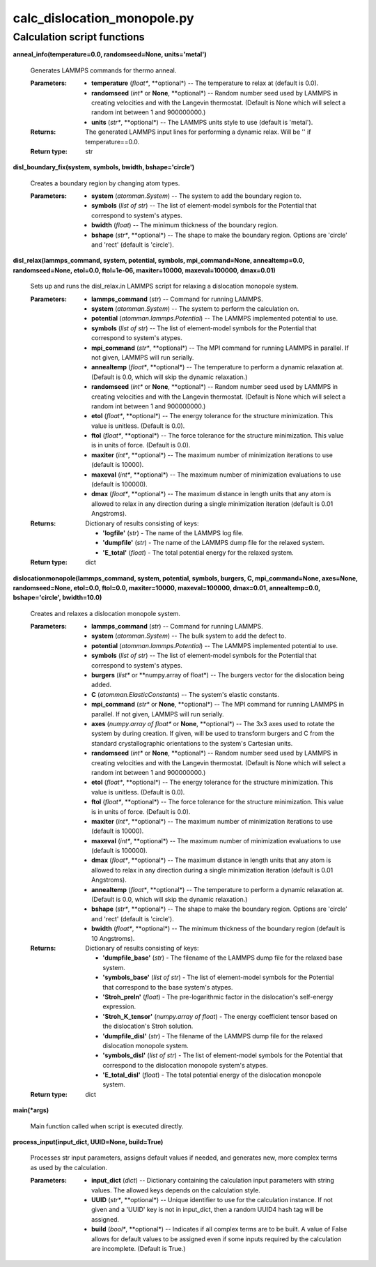 
calc_dislocation_monopole.py
****************************


Calculation script functions
============================

**anneal_info(temperature=0.0, randomseed=None, units='metal')**

   Generates LAMMPS commands for thermo anneal.

   :Parameters:
      * **temperature** (*float**, **optional*) -- The temperature to
        relax at (default is 0.0).

      * **randomseed** (*int** or **None**, **optional*) -- Random
        number seed used by LAMMPS in creating velocities and with the
        Langevin thermostat.  (Default is None which will select a
        random int between 1 and 900000000.)

      * **units** (*str**, **optional*) -- The LAMMPS units style to
        use (default is 'metal').

   :Returns:
      The generated LAMMPS input lines for performing a dynamic relax.
      Will be '' if temperature==0.0.

   :Return type:
      str

**disl_boundary_fix(system, symbols, bwidth, bshape='circle')**

   Creates a boundary region by changing atom types.

   :Parameters:
      * **system** (*atomman.System*) -- The system to add the
        boundary region to.

      * **symbols** (*list of str*) -- The list of element-model
        symbols for the Potential that correspond to system's atypes.

      * **bwidth** (*float*) -- The minimum thickness of the boundary
        region.

      * **bshape** (*str**, **optional*) -- The shape to make the
        boundary region.  Options are 'circle' and 'rect' (default is
        'circle').

**disl_relax(lammps_command, system, potential, symbols,
mpi_command=None, annealtemp=0.0, randomseed=None, etol=0.0,
ftol=1e-06, maxiter=10000, maxeval=100000, dmax=0.01)**

   Sets up and runs the disl_relax.in LAMMPS script for relaxing a
   dislocation monopole system.

   :Parameters:
      * **lammps_command** (*str*) -- Command for running LAMMPS.

      * **system** (*atomman.System*) -- The system to perform the
        calculation on.

      * **potential** (*atomman.lammps.Potential*) -- The LAMMPS
        implemented potential to use.

      * **symbols** (*list of str*) -- The list of element-model
        symbols for the Potential that correspond to system's atypes.

      * **mpi_command** (*str**, **optional*) -- The MPI command for
        running LAMMPS in parallel.  If not given, LAMMPS will run
        serially.

      * **annealtemp** (*float**, **optional*) -- The temperature to
        perform a dynamic relaxation at. (Default is 0.0, which will
        skip the dynamic relaxation.)

      * **randomseed** (*int** or **None**, **optional*) -- Random
        number seed used by LAMMPS in creating velocities and with the
        Langevin thermostat.  (Default is None which will select a
        random int between 1 and 900000000.)

      * **etol** (*float**, **optional*) -- The energy tolerance for
        the structure minimization. This value is unitless. (Default
        is 0.0).

      * **ftol** (*float**, **optional*) -- The force tolerance for
        the structure minimization. This value is in units of force.
        (Default is 0.0).

      * **maxiter** (*int**, **optional*) -- The maximum number of
        minimization iterations to use (default is 10000).

      * **maxeval** (*int**, **optional*) -- The maximum number of
        minimization evaluations to use (default is 100000).

      * **dmax** (*float**, **optional*) -- The maximum distance in
        length units that any atom is allowed to relax in any
        direction during a single minimization iteration (default is
        0.01 Angstroms).

   :Returns:
      Dictionary of results consisting of keys:

      * **'logfile'** (*str*) - The name of the LAMMPS log file.

      * **'dumpfile'** (*str*) - The name of the LAMMPS dump file for
        the relaxed system.

      * **'E_total'** (*float*) - The total potential energy for the
        relaxed system.

   :Return type:
      dict

**dislocationmonopole(lammps_command, system, potential, symbols,
burgers, C, mpi_command=None, axes=None, randomseed=None, etol=0.0,
ftol=0.0, maxiter=10000, maxeval=100000, dmax=0.01, annealtemp=0.0,
bshape='circle', bwidth=10.0)**

   Creates and relaxes a dislocation monopole system.

   :Parameters:
      * **lammps_command** (*str*) -- Command for running LAMMPS.

      * **system** (*atomman.System*) -- The bulk system to add the
        defect to.

      * **potential** (*atomman.lammps.Potential*) -- The LAMMPS
        implemented potential to use.

      * **symbols** (*list of str*) -- The list of element-model
        symbols for the Potential that correspond to system's atypes.

      * **burgers** (*list** or **numpy.array of float*) -- The
        burgers vector for the dislocation being added.

      * **C** (*atomman.ElasticConstants*) -- The system's elastic
        constants.

      * **mpi_command** (*str** or **None**, **optional*) -- The MPI
        command for running LAMMPS in parallel.  If not given, LAMMPS
        will run serially.

      * **axes** (*numpy.array of float** or **None**, **optional*) --
        The 3x3 axes used to rotate the system by during creation.  If
        given, will be used to transform burgers and C from the
        standard crystallographic orientations to the system's
        Cartesian units.

      * **randomseed** (*int** or **None**, **optional*) -- Random
        number seed used by LAMMPS in creating velocities and with the
        Langevin thermostat.  (Default is None which will select a
        random int between 1 and 900000000.)

      * **etol** (*float**, **optional*) -- The energy tolerance for
        the structure minimization. This value is unitless. (Default
        is 0.0).

      * **ftol** (*float**, **optional*) -- The force tolerance for
        the structure minimization. This value is in units of force.
        (Default is 0.0).

      * **maxiter** (*int**, **optional*) -- The maximum number of
        minimization iterations to use (default is 10000).

      * **maxeval** (*int**, **optional*) -- The maximum number of
        minimization evaluations to use (default is 100000).

      * **dmax** (*float**, **optional*) -- The maximum distance in
        length units that any atom is allowed to relax in any
        direction during a single minimization iteration (default is
        0.01 Angstroms).

      * **annealtemp** (*float**, **optional*) -- The temperature to
        perform a dynamic relaxation at. (Default is 0.0, which will
        skip the dynamic relaxation.)

      * **bshape** (*str**, **optional*) -- The shape to make the
        boundary region.  Options are 'circle' and 'rect' (default is
        'circle').

      * **bwidth** (*float**, **optional*) -- The minimum thickness of
        the boundary region (default is 10 Angstroms).

   :Returns:
      Dictionary of results consisting of keys:

      * **'dumpfile_base'** (*str*) - The filename of the LAMMPS dump
        file for the relaxed base system.

      * **'symbols_base'** (*list of str*) - The list of element-model
        symbols for the Potential that correspond to the base system's
        atypes.

      * **'Stroh_preln'** (*float*) - The pre-logarithmic factor in
        the dislocation's self-energy expression.

      * **'Stroh_K_tensor'** (*numpy.array of float*) - The energy
        coefficient tensor based on the dislocation's Stroh solution.

      * **'dumpfile_disl'** (*str*) - The filename of the LAMMPS dump
        file for the relaxed dislocation monopole system.

      * **'symbols_disl'** (*list of str*) - The list of element-model
        symbols for the Potential that correspond to the dislocation
        monopole system's atypes.

      * **'E_total_disl'** (*float*) - The total potential energy of
        the dislocation monopole system.

   :Return type:
      dict

**main(*args)**

   Main function called when script is executed directly.

**process_input(input_dict, UUID=None, build=True)**

   Processes str input parameters, assigns default values if needed,
   and generates new, more complex terms as used by the calculation.

   :Parameters:
      * **input_dict** (*dict*) -- Dictionary containing the
        calculation input parameters with string values.  The allowed
        keys depends on the calculation style.

      * **UUID** (*str**, **optional*) -- Unique identifier to use for
        the calculation instance.  If not given and a 'UUID' key is
        not in input_dict, then a random UUID4 hash tag will be
        assigned.

      * **build** (*bool**, **optional*) -- Indicates if all complex
        terms are to be built.  A value of False allows for default
        values to be assigned even if some inputs required by the
        calculation are incomplete.  (Default is True.)
